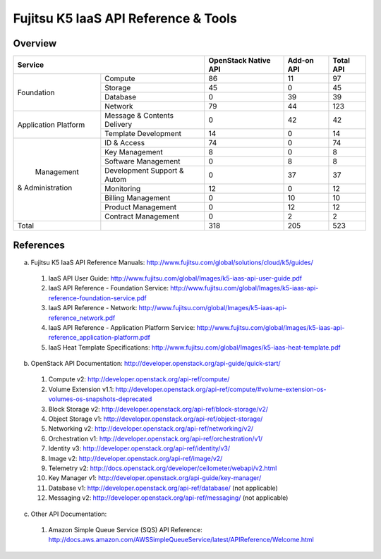 =====================================
Fujitsu K5 IaaS API Reference & Tools
=====================================

Overview
========

+----------------------+-----------------------------+----------------------+------------+-----------+
|        Service                                     | OpenStack Native API | Add-on API | Total API |
+======================+=============================+======================+============+===========+
|                      | Compute                     |   86                 |  11        |  97       |
+                      +-----------------------------+----------------------+------------+-----------+
|                      | Storage                     |   45                 |  0         |  45       |
+  Foundation          +-----------------------------+----------------------+------------+-----------+
|                      | Database                    |   0                  |  39        |  39       |
+                      +-----------------------------+----------------------+------------+-----------+
|                      | Network                     |   79                 |  44        |  123      |
+----------------------+-----------------------------+----------------------+------------+-----------+
|                      | Message & Contents Delivery |   0                  |  42        |  42       |
+ Application Platform +-----------------------------+----------------------+------------+-----------+
|                      | Template  Development       |   14                 |  0         |  14       |
+----------------------+-----------------------------+----------------------+------------+-----------+
|                      | ID & Access                 |   74                 |  0         |  74       |
+                      +-----------------------------+----------------------+------------+-----------+
|                      | Key Management              |   8                  |  0         |   8       |
+                      +-----------------------------+----------------------+------------+-----------+
|                      | Software Management         |   0                  |  8         |   8       |
+                      +-----------------------------+----------------------+------------+-----------+
|      Management      | Development Support & Autom |   0                  |  37        |  37       |
+   & Administration   +-----------------------------+----------------------+------------+-----------+
|                      | Monitoring                  |   12                 |  0         |  12       |
+                      +-----------------------------+----------------------+------------+-----------+
|                      | Billing Management          |   0                  |  10        |  10       |
+                      +-----------------------------+----------------------+------------+-----------+
|                      | Product Management          |   0                  |  12        |  12       |
+                      +-----------------------------+----------------------+------------+-----------+
|                      | Contract Management         |   0                  |  2         |   2       |
+----------------------+-----------------------------+----------------------+------------+-----------+
|         Total        |                             |  318                 | 205        |  523      |
+----------------------+-----------------------------+----------------------+------------+-----------+

References
==========

a. Fujitsu K5 IaaS API Reference Manuals: http://www.fujitsu.com/global/solutions/cloud/k5/guides/

  1. IaaS API User Guide: http://www.fujitsu.com/global/Images/k5-iaas-api-user-guide.pdf
  2. IaaS API Reference - Foundation Service: http://www.fujitsu.com/global/Images/k5-iaas-api-reference-foundation-service.pdf
  3. IaaS API Reference - Network: http://www.fujitsu.com/global/Images/k5-iaas-api-reference_network.pdf
  4. IaaS API Reference - Application Platform Service: http://www.fujitsu.com/global/Images/k5-iaas-api-reference_application-platform.pdf
  5. IaaS Heat Template Specifications: http://www.fujitsu.com/global/Images/k5-iaas-heat-template.pdf

    
b. OpenStack API Documentation: http://developer.openstack.org/api-guide/quick-start/

  1. Compute v2: http://developer.openstack.org/api-ref/compute/
  2. Volume Extension v1.1: http://developer.openstack.org/api-ref/compute/#volume-extension-os-volumes-os-snapshots-deprecated
  3. Block Storage v2: http://developer.openstack.org/api-ref/block-storage/v2/
  4. Object Storage v1: http://developer.openstack.org/api-ref/object-storage/
  5. Networking v2: http://developer.openstack.org/api-ref/networking/v2/
  6. Orchestration v1: http://developer.openstack.org/api-ref/orchestration/v1/
  7. Identity v3: http://developer.openstack.org/api-ref/identity/v3/
  8. Image v2: http://developer.openstack.org/api-ref/image/v2/
  9. Telemetry v2: http://docs.openstack.org/developer/ceilometer/webapi/v2.html
  10. Key Manager v1: http://developer.openstack.org/api-guide/key-manager/
  11. Database v1: http://developer.openstack.org/api-ref/database/ (not applicable)
  12. Messaging v2: http://developer.openstack.org/api-ref/messaging/ (not applicable)


c. Other API Documentation:

  1. Amazon Simple Queue Service (SQS) API Reference: http://docs.aws.amazon.com/AWSSimpleQueueService/latest/APIReference/Welcome.html
  
